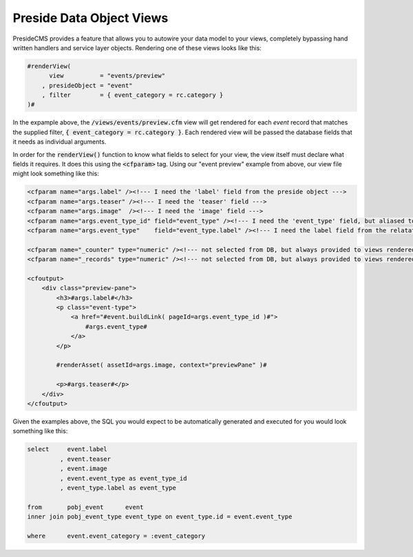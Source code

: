 Preside Data Object Views
=========================

PresideCMS provides a feature that allows you to autowire your data model to your views, completely bypassing hand written handlers and service layer objects. Rendering one of these views looks like this:

.. code-block:: cfm

    #renderView(
          view          = "events/preview"
        , presideObject = "event"
        , filter        = { event_category = rc.category }
    )#

In the expample above, the :code:`/views/events/preview.cfm` view will get rendered for each *event* record that matches the supplied filter, :code:`{ event_category = rc.category }`. Each rendered view will be passed the database fields that it needs as individual arguments.

In order for the :code:`renderView()` function to know what fields to select for your view, the view itself must declare what fields it requires. It does this using the :code:`<cfparam>` tag. Using our "event preview" example from above, our view file might look something like this:

.. code-block:: cfm

    <cfparam name="args.label" /><!--- I need the 'label' field from the preside object --->
    <cfparam name="args.teaser" /><!--- I need the 'teaser' field --->
    <cfparam name="args.image"  /><!--- I need the 'image' field --->
    <cfparam name="args.event_type_id" field="event_type" /><!--- I need the 'event_type' field, but aliased to 'event_type_id' --->
    <cfparam name="args.event_type"    field="event_type.label" /><!--- I need the label field from the relatated object, event_type, aliased to 'event_type' --->

    <cfparam name="_counter" type="numeric" /><!--- not selected from DB, but always provided to views rendered through the Preside Object View rendering system --->
    <cfparam name="_records" type="numeric" /><!--- not selected from DB, but always provided to views rendered through the Preside Object View rendering system --->

    <cfoutput>
        <div class="preview-pane">
            <h3>#args.label#</h3>
            <p class="event-type">
                <a href="#event.buildLink( pageId=args.event_type_id )#">
                    #args.event_type#
                </a>
            </p>

            #renderAsset( assetId=args.image, context="previewPane" )#

            <p>#args.teaser#</p>
        </div>
    </cfoutput>

Given the examples above, the SQL you would expect to be automatically generated and executed for you would look something like this:

.. code-block:: sql

    select     event.label
             , event.teaser
             , event.image
             , event.event_type as event_type_id
             , event_type.label as event_type

    from       pobj_event      event
    inner join pobj_event_type event_type on event_type.id = event.event_type

    where      event.event_category = :event_category

